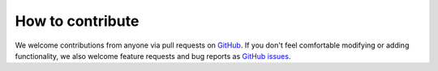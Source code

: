 *****************
How to contribute
*****************

We welcome contributions from anyone via pull requests on `GitHub
<https://github.com/nanophyto/abil>`_. If you don't feel comfortable modifying or
adding functionality, we also welcome feature requests and bug reports as
`GitHub issues <https://github.com/nanophyto/abil/issues>`_.